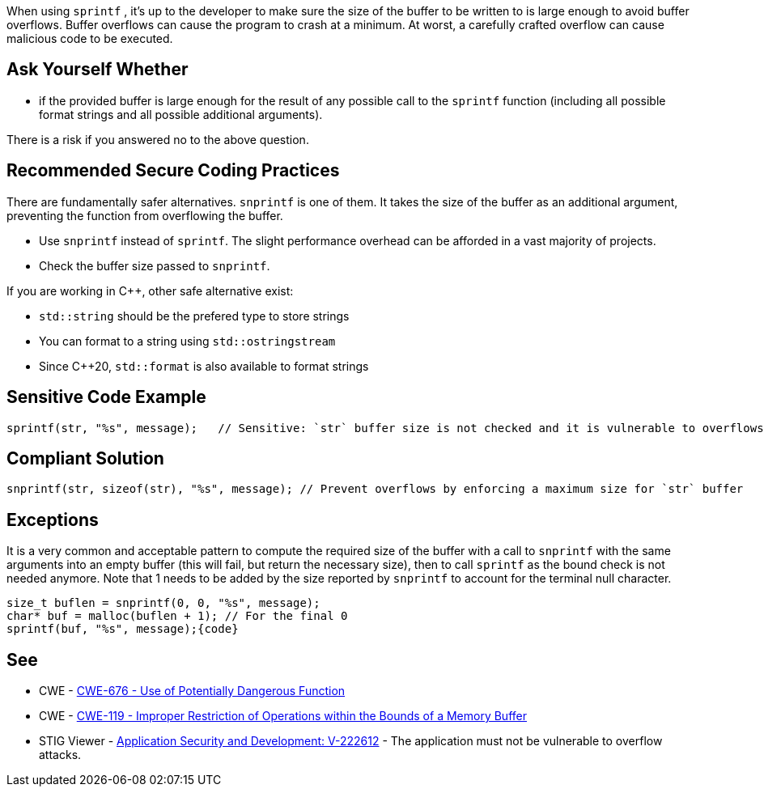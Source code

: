 When using ``++sprintf++`` , it's up to the developer to make sure the size of the buffer to be written to is large enough to avoid buffer overflows. Buffer overflows can cause the program to crash at a minimum. At worst, a carefully crafted overflow can cause malicious code to be executed.


== Ask Yourself Whether

* if the provided buffer is large enough for the result of any possible call to the ``++sprintf++`` function (including all possible format strings and all possible additional arguments).

There is a risk if you answered no to the above question.


== Recommended Secure Coding Practices

There are fundamentally safer alternatives. ``++snprintf++`` is one of them. It takes the size of the buffer as an additional argument, preventing the function from overflowing the buffer.

* Use ``++snprintf++`` instead of ``++sprintf++``. The slight performance overhead can be afforded in a vast majority of projects.
* Check the buffer size passed to ``++snprintf++``.

If you are working in {cpp}, other safe alternative exist:

* ``++std::string++`` should be the prefered type to store strings
* You can format to a string using ``++std::ostringstream++``
* Since {cpp}20, ``++std::format++`` is also available to format strings


== Sensitive Code Example

----
sprintf(str, "%s", message);   // Sensitive: `str` buffer size is not checked and it is vulnerable to overflows
----


== Compliant Solution

[source,cpp]
----
snprintf(str, sizeof(str), "%s", message); // Prevent overflows by enforcing a maximum size for `str` buffer
----


== Exceptions

It is a very common and acceptable pattern to compute the required size of the buffer with a call to ``++snprintf++`` with the same arguments into an empty buffer (this will fail, but return the necessary size), then to call ``++sprintf++`` as the bound check is not needed anymore. Note that 1 needs to be added by the size reported by ``++snprintf++`` to account for the terminal null character.

----
size_t buflen = snprintf(0, 0, "%s", message);
char* buf = malloc(buflen + 1); // For the final 0
sprintf(buf, "%s", message);{code}
----

== See

* CWE - https://cwe.mitre.org/data/definitions/676[CWE-676 - Use of Potentially Dangerous Function]
* CWE - https://cwe.mitre.org/data/definitions/119[CWE-119 - Improper Restriction of Operations within the Bounds of a Memory Buffer]
* STIG Viewer - https://stigviewer.com/stigs/application_security_and_development/2024-12-06/finding/V-222612[Application Security and Development: V-222612] - The application must not be vulnerable to overflow attacks.


ifdef::env-github,rspecator-view[]

'''
== Implementation Specification
(visible only on this page)

=== Message

Remove the use of this insecure 'sprintf' function.


'''
== Comments And Links
(visible only on this page)

=== relates to: S1081

=== on 27 Apr 2021, 17:54:51 Bruno wrote:
----
char* buf = malloc(buflen) + 1; // For the final 0
----
The +1 should be inside the malloc

----
char* buf = malloc(buflen + 1); // For the final 0
----

endif::env-github,rspecator-view[]
